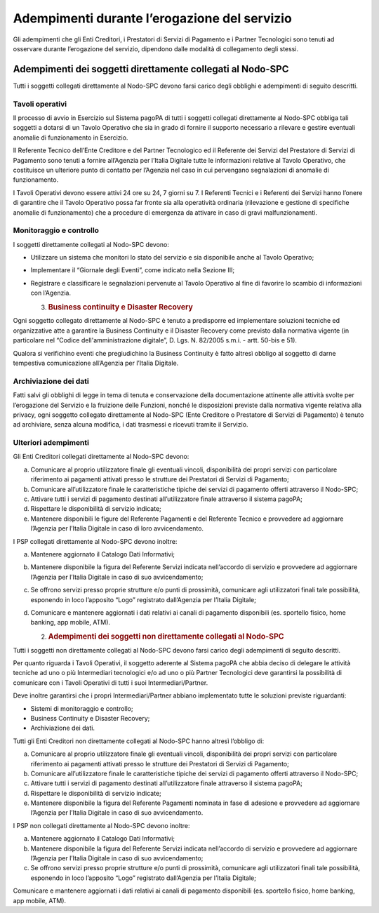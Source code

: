 Adempimenti durante l’erogazione del servizio
=============================================

Gli adempimenti che gli Enti Creditori, i Prestatori di Servizi di Pagamento e i Partner Tecnologici sono tenuti ad osservare durante l’erogazione del
servizio, dipendono dalle modalità di collegamento degli stessi.

Adempimenti dei soggetti direttamente collegati al Nodo-SPC
-----------------------------------------------------------

Tutti i soggetti collegati direttamente al Nodo-SPC devono farsi carico degli obblighi e adempimenti di seguito descritti.

Tavoli operativi
~~~~~~~~~~~~~~~~

Il processo di avvio in Esercizio sul Sistema pagoPA di tutti i soggetti collegati direttamente al Nodo-SPC obbliga tali soggetti a dotarsi di un
Tavolo Operativo che sia in grado di fornire il supporto necessario a rilevare e gestire eventuali anomalie di funzionamento in Esercizio.

Il Referente Tecnico dell’Ente Creditore e del Partner Tecnologico ed il Referente dei Servizi del Prestatore di Servizi di Pagamento sono tenuti a
fornire all’Agenzia per l’Italia Digitale tutte le informazioni relative al Tavolo Operativo, che costituisce un ulteriore punto di contatto per
l’Agenzia nel caso in cui pervengano segnalazioni di anomalie di funzionamento.

I Tavoli Operativi devono essere attivi 24 ore su 24, 7 giorni su 7. I Referenti Tecnici e i Referenti dei Servizi hanno l’onere di garantire che il
Tavolo Operativo possa far fronte sia alla operatività ordinaria (rilevazione e gestione di specifiche anomalie di funzionamento) che a procedure di
emergenza da attivare in caso di gravi malfunzionamenti.

Monitoraggio e controllo
~~~~~~~~~~~~~~~~~~~~~~~~

I soggetti direttamente collegati al Nodo-SPC devono:

-  Utilizzare un sistema che monitori lo stato del servizio e sia disponibile anche al Tavolo Operativo;

-  Implementare il “Giornale degli Eventi”, come indicato nella Sezione III;

-  Registrare e classificare le segnalazioni pervenute al Tavolo Operativo al fine di favorire lo scambio di informazioni con l’Agenzia.

   3. .. rubric:: Business continuity e Disaster Recovery
         :name: business-continuity-e-disaster-recovery

Ogni soggetto collegato direttamente al Nodo-SPC è tenuto a predisporre ed implementare soluzioni tecniche ed organizzative atte a garantire la
Business Continuity e il Disaster Recovery come previsto dalla normativa vigente (in particolare nel “Codice dell'amministrazione digitale”, D. Lgs.
N. 82/2005 s.m.i. - artt. 50-bis e 51).

Qualora si verifichino eventi che pregiudichino la Business Continuity è fatto altresì obbligo al soggetto di darne tempestiva comunicazione
all’Agenzia per l’Italia Digitale.

Archiviazione dei dati
~~~~~~~~~~~~~~~~~~~~~~

Fatti salvi gli obblighi di legge in tema di tenuta e conservazione della documentazione attinente alle attività svolte per l’erogazione del Servizio
e la fruizione delle Funzioni, nonché le disposizioni previste dalla normativa vigente relativa alla privacy, ogni soggetto collegato direttamente al
Nodo-SPC (Ente Creditore o Prestatore di Servizi di Pagamento) è tenuto ad archiviare, senza alcuna modifica, i dati trasmessi e ricevuti tramite il
Servizio.

Ulteriori adempimenti
~~~~~~~~~~~~~~~~~~~~~

Gli Enti Creditori collegati direttamente al Nodo-SPC devono:

a) Comunicare al proprio utilizzatore finale gli eventuali vincoli, disponibilità dei propri servizi con particolare riferimento ai pagamenti attivati
   presso le strutture dei Prestatori di Servizi di Pagamento;

b) Comunicare all’utilizzatore finale le caratteristiche tipiche dei servizi di pagamento offerti attraverso il Nodo-SPC;

c) Attivare tutti i servizi di pagamento destinati all’utilizzatore finale attraverso il sistema pagoPA;

d) Rispettare le disponibilità di servizio indicate;

e) Mantenere disponibili le figure del Referente Pagamenti e del Referente Tecnico e provvedere ad aggiornare l’Agenzia per l’Italia Digitale in caso
   di loro avvicendamento.

I PSP collegati direttamente al Nodo-SPC devono inoltre:

a) Mantenere aggiornato il Catalogo Dati Informativi;

b) Mantenere disponibile la figura del Referente Servizi indicata nell’accordo di servizio e provvedere ad aggiornare l’Agenzia per l’Italia Digitale
   in caso di suo avvicendamento;

c) Se offrono servizi presso proprie strutture e/o punti di prossimità, comunicare agli utilizzatori finali tale possibilità, esponendo in loco
   l’apposito “Logo” registrato dall’Agenzia per l’Italia Digitale;

d) Comunicare e mantenere aggiornati i dati relativi ai canali di pagamento disponibili (es. sportello fisico, home banking, app mobile, ATM).

   2. .. rubric:: Adempimenti dei soggetti non direttamente collegati al Nodo-SPC
         :name: adempimenti-dei-soggetti-non-direttamente-collegati-al-nodo-spc

Tutti i soggetti non direttamente collegati al Nodo-SPC devono farsi carico degli adempimenti di seguito descritti.

Per quanto riguarda i Tavoli Operativi, il soggetto aderente al Sistema pagoPA che abbia deciso di delegare le attività tecniche ad uno o più
Intermediari tecnologici e/o ad uno o più Partner Tecnologici deve garantirsi la possibilità di comunicare con i Tavoli Operativi di tutti i suoi
Intermediari/Partner.

Deve inoltre garantirsi che i propri Intermediari/Partner abbiano implementato tutte le soluzioni previste riguardanti:

-  Sistemi di monitoraggio e controllo;

-  Business Continuity e Disaster Recovery;

-  Archiviazione dei dati.

Tutti gli Enti Creditori non direttamente collegati al Nodo-SPC hanno altresì l’obbligo di:

a) Comunicare al proprio utilizzatore finale gli eventuali vincoli, disponibilità dei propri servizi con particolare riferimento ai pagamenti attivati
   presso le strutture dei Prestatori di Servizi di Pagamento;

b) Comunicare all’utilizzatore finale le caratteristiche tipiche dei servizi di pagamento offerti attraverso il Nodo-SPC;

c) Attivare tutti i servizi di pagamento destinati all’utilizzatore finale attraverso il sistema pagoPA;

d) Rispettare le disponibilità di servizio indicate;

e) Mantenere disponibile la figura del Referente Pagamenti nominata in fase di adesione e provvedere ad aggiornare l’Agenzia per l’Italia Digitale in
   caso di suo avvicendamento.

I PSP non collegati direttamente al Nodo-SPC devono inoltre:

a) Mantenere aggiornato il Catalogo Dati Informativi;

b) Mantenere disponibile la figura del Referente Servizi indicata nell’accordo di servizio e provvedere ad aggiornare l’Agenzia per l’Italia Digitale
   in caso di suo avvicendamento;

c) Se offrono servizi presso proprie strutture e/o punti di prossimità, comunicare agli utilizzatori finali tale possibilità, esponendo in loco
   l’apposito “Logo” registrato dall’Agenzia per l’Italia Digitale;

Comunicare e mantenere aggiornati i dati relativi ai canali di pagamento disponibili (es. sportello fisico, home banking, app mobile, ATM).
